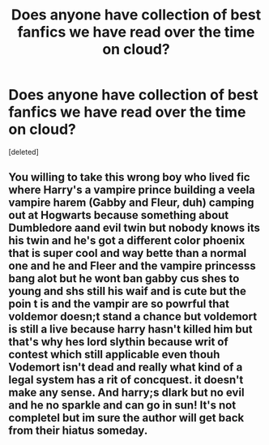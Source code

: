 #+TITLE: Does anyone have collection of best fanfics we have read over the time on cloud?

* Does anyone have collection of best fanfics we have read over the time on cloud?
:PROPERTIES:
:Score: 7
:DateUnix: 1512279280.0
:DateShort: 2017-Dec-03
:END:
[deleted]


** You willing to take this wrong boy who lived fic where Harry's a vampire prince building a veela vampire harem (Gabby and Fleur, duh) camping out at Hogwarts because something about Dumbledore aand evil twin but nobody knows its his twin and he's got a different color phoenix that is super cool and way bette than a normal one and he and Fleer and the vampire princesss bang alot but he wont ban gabby cus shes to young and shs still his waif and is cute but the poin t is and the vampir are so powrful that voldemor doesn;t stand a chance but voldemort is still a live because harry hasn't killed him but that's why hes lord slythin because writ of contest which still applicable even thouh Vodemort isn't dead and really what kind of a legal system has a rit of concquest. it doesn't make any sense. And harry;s dlark but no evil and he no sparkle and can go in sun! It's not completel but im sure the author will get back from their hiatus someday.
:PROPERTIES:
:Score: 3
:DateUnix: 1512360640.0
:DateShort: 2017-Dec-04
:END:
